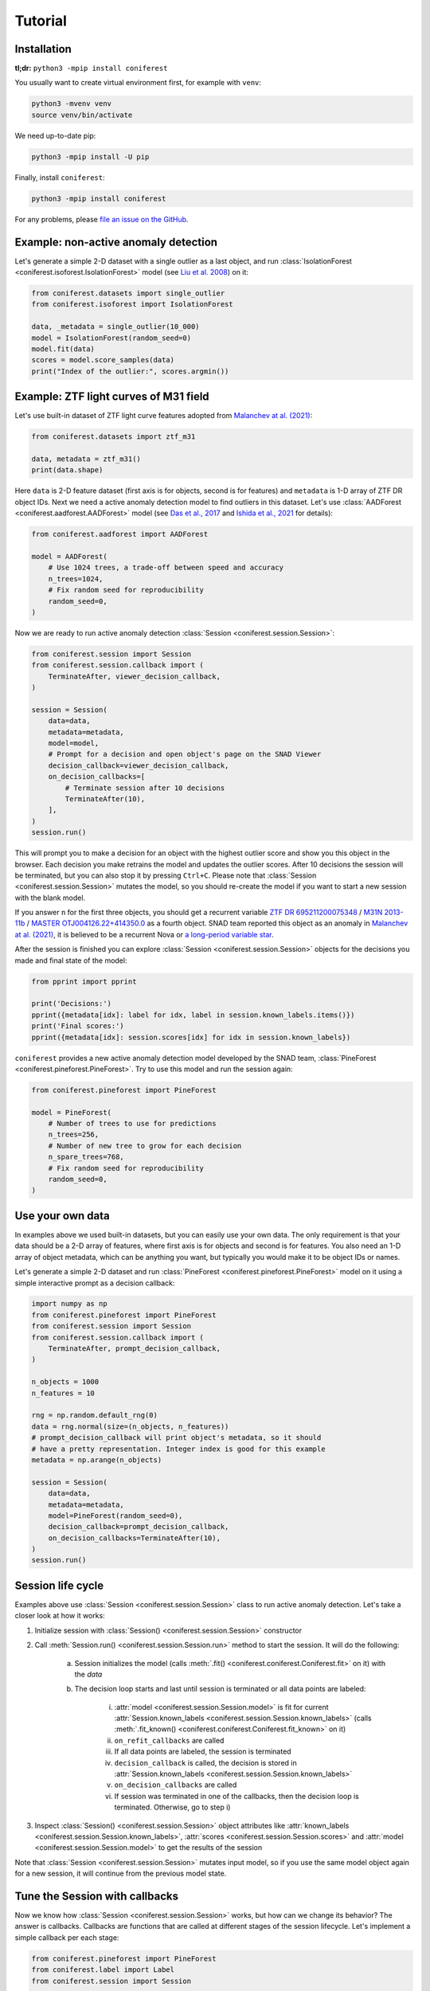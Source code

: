 Tutorial
========

Installation
------------

**tl;dr:** ``python3 -mpip install coniferest``

You usually want to create virtual environment first, for example with ``venv``:

.. code-block:: bash

    python3 -mvenv venv
    source venv/bin/activate

We need up-to-date pip:

.. code-block:: bash

    python3 -mpip install -U pip

Finally, install ``coniferest``:

.. code-block:: bash

    python3 -mpip install coniferest

For any problems, please `file an issue on the GitHub <https://github.com/snad-space/coniferest/issues>`_.

Example: non-active anomaly detection
-------------------------------------

Let's generate a simple 2-D dataset with a single outlier as a last object, and run :class:`IsolationForest <coniferest.isoforest.IsolationForest>` model (see `Liu et al. 2008 <https://doi.org/10.1109/ICDM.2008.17>`_) on it:

.. code-block:: python

        from coniferest.datasets import single_outlier
        from coniferest.isoforest import IsolationForest

        data, _metadata = single_outlier(10_000)
        model = IsolationForest(random_seed=0)
        model.fit(data)
        scores = model.score_samples(data)
        print("Index of the outlier:", scores.argmin())

Example: ZTF light curves of M31 field
--------------------------------------

Let's use built-in dataset of ZTF light curve features adopted from `Malanchev at al. (2021) <https://ui.adsabs.harvard.edu/abs/2021MNRAS.502.5147M/abstract>`_:

.. code-block:: python

        from coniferest.datasets import ztf_m31

        data, metadata = ztf_m31()
        print(data.shape)

Here ``data`` is 2-D feature dataset (first axis is for objects, second is for features) and ``metadata`` is 1-D array of ZTF DR object IDs.
Next we need a active anomaly detection model to find outliers in this dataset.
Let's use :class:`AADForest <coniferest.aadforest.AADForest>` model (see `Das et al., 2017 <https://arxiv.org/abs/1708.09441>`_ and `Ishida et al., 2021 <https://ui.adsabs.harvard.edu/abs/2021A%26A...650A.195I/abstract>`_ for details):

.. code-block:: python

        from coniferest.aadforest import AADForest

        model = AADForest(
            # Use 1024 trees, a trade-off between speed and accuracy
            n_trees=1024,
            # Fix random seed for reproducibility
            random_seed=0,
        )

Now we are ready to run active anomaly detection :class:`Session <coniferest.session.Session>`:

.. code-block:: python

        from coniferest.session import Session
        from coniferest.session.callback import (
            TerminateAfter, viewer_decision_callback,
        )

        session = Session(
            data=data,
            metadata=metadata,
            model=model,
            # Prompt for a decision and open object's page on the SNAD Viewer
            decision_callback=viewer_decision_callback,
            on_decision_callbacks=[
                # Terminate session after 10 decisions
                TerminateAfter(10),
            ],
        )
        session.run()

This will prompt you to make a decision for an object with the highest outlier score and show you this object in the browser.
Each decision you make retrains the model and updates the outlier scores.
After 10 decisions the session will be terminated, but you can also stop it by pressing ``Ctrl+C``.
Please note that :class:`Session <coniferest.session.Session>` mutates the model, so you should re-create the model if you want to start a new session with the blank model.

If you answer ``n`` for the first three objects, you should get a recurrent variable `ZTF DR 695211200075348 <https://ztf.snad.space/dr3/view/695211200075348>`_ / `M31N 2013-11b <https://www.astronomerstelegram.org/?read=5569>`_ / `MASTER OTJ004126.22+414350.0 <https://ui.adsabs.harvard.edu/abs/2016ATel.9470....1S/abstract>`_ as a fourth object. SNAD team reported this object as an anomaly in `Malanchev at al. (2021) <https://ui.adsabs.harvard.edu/abs/2021MNRAS.502.5147M/abstract>`_, it is believed to be a recurrent Nova or `a long-period variable star <https://www.astronomerstelegram.org/?read=5640>`_.

After the session is finished you can explore :class:`Session <coniferest.session.Session>` objects for the decisions you made and final state of the model:

.. code-block:: python

        from pprint import pprint

        print('Decisions:')
        pprint({metadata[idx]: label for idx, label in session.known_labels.items()})
        print('Final scores:')
        pprint({metadata[idx]: session.scores[idx] for idx in session.known_labels})

``coniferest`` provides a new active anomaly detection model developed by the SNAD team, :class:`PineForest <coniferest.pineforest.PineForest>`.
Try to use this model and run the session again:

.. code-block:: python

        from coniferest.pineforest import PineForest

        model = PineForest(
            # Number of trees to use for predictions
            n_trees=256,
            # Number of new tree to grow for each decision
            n_spare_trees=768,
            # Fix random seed for reproducibility
            random_seed=0,
        )


Use your own data
-----------------

In examples above we used built-in datasets, but you can easily use your own data.
The only requirement is that your data should be a 2-D array of features, where first axis is for objects and second is for features.
You also need an 1-D array of object metadata, which can be anything you want, but typically you would make it to be object IDs or names.

Let's generate a simple 2-D dataset and run :class:`PineForest <coniferest.pineforest.PineForest>` model on it using a simple interactive prompt as a decision callback:

.. code-block:: python

        import numpy as np
        from coniferest.pineforest import PineForest
        from coniferest.session import Session
        from coniferest.session.callback import (
            TerminateAfter, prompt_decision_callback,
        )

        n_objects = 1000
        n_features = 10

        rng = np.random.default_rng(0)
        data = rng.normal(size=(n_objects, n_features))
        # prompt_decision_callback will print object's metadata, so it should
        # have a pretty representation. Integer index is good for this example
        metadata = np.arange(n_objects)

        session = Session(
            data=data,
            metadata=metadata,
            model=PineForest(random_seed=0),
            decision_callback=prompt_decision_callback,
            on_decision_callbacks=TerminateAfter(10),
        )
        session.run()


Session life cycle
------------------

Examples above use :class:`Session <coniferest.session.Session>` class to run active anomaly detection.
Let's take a closer look at how it works:

1. Initialize session with :class:`Session() <coniferest.session.Session>` constructor
2. Call :meth:`Session.run() <coniferest.session.Session.run>` method to start the session. It will do the following:

    a) Session initializes the model (calls :meth:`.fit() <coniferest.coniferest.Coniferest.fit>` on it) with the `data`
    b) The decision loop starts and last until session is terminated or all data points are labeled:

        i) :attr:`model <coniferest.session.Session.model>` is fit for current :attr:`Session.known_labels <coniferest.session.Session.known_labels>` (calls :meth:`.fit_known() <coniferest.coniferest.Coniferest.fit_known>` on it)
        ii) ``on_refit_callbacks`` are called
        iii) If all data points are labeled, the session is terminated
        iv) ``decision_callback`` is called, the decision is stored in :attr:`Session.known_labels <coniferest.session.Session.known_labels>`
        v) ``on_decision_callbacks`` are called
        vi) If session was terminated in one of the callbacks, then the decision loop is terminated. Otherwise, go to step i)

3. Inspect :class:`Session() <coniferest.session.Session>` object attributes like :attr:`known_labels <coniferest.session.Session.known_labels>`, :attr:`scores <coniferest.session.Session.scores>` and :attr:`model <coniferest.session.Session.model>` to get the results of the session

Note that :class:`Session <coniferest.session.Session>` mutates input model, so if you use the same model object again for a new session, it will continue from the previous model state.

Tune the Session with callbacks
-------------------------------

Now we know how :class:`Session <coniferest.session.Session>` works, but how can we change its behavior?
The answer is callbacks.
Callbacks are functions that are called at different stages of the session lifecycle.
Let's implement a simple callback per each stage:

.. code-block:: python

        from coniferest.pineforest import PineForest
        from coniferest.label import Label
        from coniferest.session import Session


        def my_on_refit_callback(session):
            print('Refitting model with known labels:')
            print(session.known_labels)


        def my_decision_callback(metadata, data, session):
            """Say YES when the first feature is positive"""
            print(f'Labeling object {metadata}')
            return Label.ANOMALY if data[0] > 0.0 else Label.REGULAR


        def my_on_decision_callback(metadata, data, session):
            print(f'Decision made for {metadata}: {session.last_decision}.')


        def terminate_after_5_anomalies(metadata, data, session):
            if session.known_anomalies.size >= 5:
                session.terminate()


        class RecordCallback:
            def __init__(self):
                self.records = []

            def __call__(self, metadata, data, session):
                self.records.append(f'{metadata} -> {session.last_decision}')

            def print_report(self):
                print('Records:')
                print('\n'.join(self.records))


        record_callback = RecordCallback()

        rng = np.random.default_rng(0)
        data = rng.normal(size=(1000, 2))
        metadata = np.arange(data.shape[0])
        model = PineForest(random_seed=0)

        session = Session(
            data=data,
            metadata=metadata,
            model=model,
            decision_callback=my_decision_callback,
            # We can give an only function/callable as a callback
            on_refit_callbacks=my_on_refit_callback,
            # Or a list of callables
            on_decision_callbacks=[
                my_on_decision_callback,
                record_callback,
                terminate_after_5_anomalies,
            ],
        )
        session.run()

        print()
        record_callback.print_report()


Use prior knowledge with known labels
-------------------------------------

The final component of the :class:<Session <coniferest.session.Session>> constructor we haven't discussed yet is ``known_labels``.
It allows you to provide prior knowledge about few samples in the dataset.
This is useful when you know that some samples are anomalies or regular objects, so you can find more objects you like or get less false positives.

Let's use a simulated dataset with 1024 regular objects and three "outlier" classes, each with 32 objects.
Within these three classes, only one considered as anomalous, while other two are some kind of "bogus" objects that we don't want to find.

.. code-block:: python

        # Install matplotlib if you don't have it
        import matplotlib.pyplot as plt
        from coniferest.datasets import non_anomalous_outliers
        from coniferest.label import Label

        data, metadata = non_anomalous_outliers(
            # Number of regular objects
            inliers=1024,
            # Number of objects per "outlier" class
            outliers=32,
            # Classification of "outlier" classes
            regions=[Label.R, Label.R, Label.A],
        )

        # Plot the data
        index = metadata == Label.R
        plt.scatter(*data[index, :].T, marker='.', color='#22114C', label='regular')
        plt.scatter(*data[~index, :].T, marker='*', color='#22114C', label='anomaly')
        plt.legend()
        plt.show()

.. image:: _static/tutorial/known_labels_dataset.png

Let's see what :class:`IsolationForest <coniferest.isolationforest.IsolationForest>` will find in this dataset within top-32 outliers:

.. code-block:: python

        from coniferest.isoforest import IsolationForest

        scores = IsolationForest(random_seed=0).fit(data).score_samples(data)
        top32 = scores.argsort()[:32]

        color = np.full_like(metadata, '#22114C', dtype=object)
        color[top32] = '#FCBD43'

        plt.cla()
        plt.scatter(*data[index, :].T, marker='.', color=color[index], label='regular')
        plt.scatter(*data[~index, :].T, marker='*', color=color[~index], label='anomaly')
        plt.legend()
        plt.show()

.. image:: _static/tutorial/known_labels_isoforest.png

Here we show 32 candidates in "SNAD yellow" color.
Not bad, but what can we do with the active anomaly detection?

.. code-block:: python

        from coniferest.pineforest import PineForest
        from coniferest.session import Session
        from coniferest.session.callback import TerminateAfter

        session = Session(
            data,
            metadata,
            model=PineForest(random_seed=0),
            # metadata consists of true labels, so we can use it as a decision
            decision_callback=lambda metadata, data, session: metadata,
            on_decision_callbacks=TerminateAfter(32),
        )
        session.run()

        color = np.full_like(metadata, '#22114C', dtype=object)
        color[list(session.known_labels)] = '#FCBD43'

        plt.cla()
        plt.scatter(*data[index, :].T, marker='.', color=color[index], label='regular')
        plt.scatter(*data[~index, :].T, marker='*', color=color[~index], label='anomaly')
        plt.show()


.. image:: _static/tutorial/known_labels_pineforest.png

Looks good, right?
But what if we know that one of the "outlier" objects is not an anomaly?
Let's suppose that before doing the active anomaly detection we investigated the most-left object and found that it is a bogus object.
We can mark it as a regular object and run the active anomaly detection again:

.. code-block:: python

        from coniferest.pineforest import PineForest
        from coniferest.session import Session
        from coniferest.session.callback import TerminateAfter

        # Key is index of the object, value is its label.
        known_labels = {data[:, 0].argmin(): Label.REGULAR}

        session = Session(
            data,
            metadata,
            known_labels=known_labels,
            model=PineForest(random_seed=0),
            decision_callback=lambda metadata, data, session: metadata,
            on_decision_callbacks=TerminateAfter(32),
        )
        session.run()

        color = np.full_like(metadata, '#22114C', dtype=object)
        new_labels = set(session.known_labels) - set(known_labels)
        color[list(new_labels)] = '#FCBD43'

        plt.cla()
        plt.scatter(*data[index, :].T, marker='.', color=color[index], label='regular')
        plt.scatter(*data[~index, :].T, marker='*', color=color[~index], label='anomaly')
        plt.show()


.. image:: _static/tutorial/known_labels_pineforest_known_regular.png

Note that the object we marked as regular was not even selected by the previous run, but here it influenced the model to not select other objects of this class.
